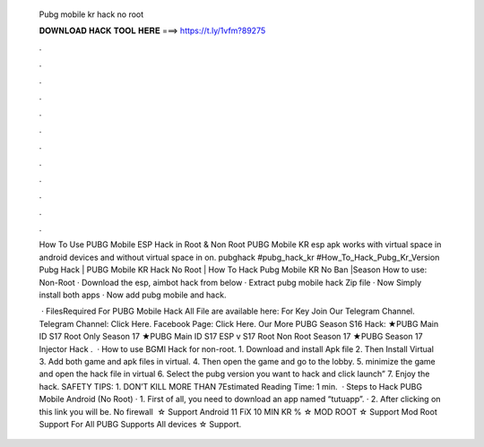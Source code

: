  Pubg mobile kr hack no root
  
  
  
  𝐃𝐎𝐖𝐍𝐋𝐎𝐀𝐃 𝐇𝐀𝐂𝐊 𝐓𝐎𝐎𝐋 𝐇𝐄𝐑𝐄 ===> https://t.ly/1vfm?89275
  
  
  
  .
  
  
  
  .
  
  
  
  .
  
  
  
  .
  
  
  
  .
  
  
  
  .
  
  
  
  .
  
  
  
  .
  
  
  
  .
  
  
  
  .
  
  
  
  .
  
  
  
  .
  
  How To Use PUBG Mobile ESP Hack in Root & Non Root PUBG Mobile KR esp apk works with virtual space in android devices and without virtual space in on. pubghack #pubg_hack_kr #How_To_Hack_Pubg_Kr_Version Pubg Hack | PUBG Mobile KR Hack No Root | How To Hack Pubg Mobile KR No Ban |Season  How to use: Non-Root · Download the esp, aimbot hack from below · Extract pubg mobile hack Zip file · Now Simply install both apps · Now add pubg mobile and hack.
  
   · FilesRequired For PUBG Mobile Hack All File are available here: For Key Join Our Telegram Channel. Telegram Channel: Click Here. Facebook Page: Click Here. Our More PUBG Season S16 Hack: ★PUBG Main ID S17 Root Only Season 17 ★PUBG Main ID S17 ESP v S17 Root Non Root Season 17 ★PUBG Season 17 Injector Hack .  · How to use BGMI Hack for non-root. 1. Download and install Apk file 2. Then Install Virtual 3. Add both game and apk files in virtual. 4. Then open the game and go to the lobby. 5. minimize the game and open the hack file in virtual 6. Select the pubg version you want to hack and click launch” 7. Enjoy the hack. SAFETY TIPS: 1. DON’T KILL MORE THAN 7Estimated Reading Time: 1 min.  · Steps to Hack PUBG Mobile Android (No Root) · 1. First of all, you need to download an app named “tutuapp”. · 2. After clicking on this link you will be. No firewall ️ ☆ Support Android 11 FiX 10 MIN KR % ☆ MOD ROOT ☆ Support Mod Root Support For All PUBG Supports All devices ☆ Support.
